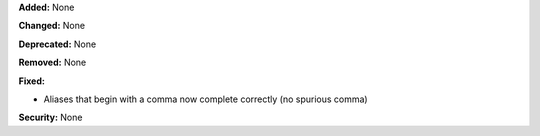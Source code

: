 **Added:** None

**Changed:** None

**Deprecated:** None

**Removed:** None

**Fixed:**

* Aliases that begin with a comma now complete correctly (no spurious comma)

**Security:** None
